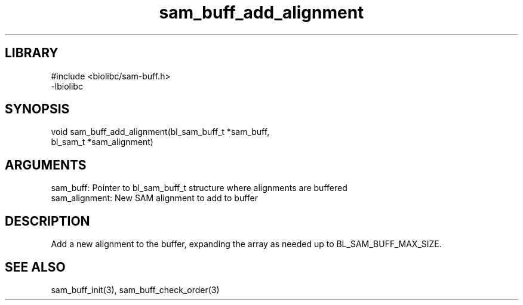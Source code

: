\" Generated by c2man from sam_buff_add_alignment.c
.TH sam_buff_add_alignment 3

.SH LIBRARY
\" Indicate #includes, library name, -L and -l flags
.nf
.na
#include <biolibc/sam-buff.h>
-lbiolibc
.ad
.fi

\" Convention:
\" Underline anything that is typed verbatim - commands, etc.
.SH SYNOPSIS
.PP
.nf 
.na
void    sam_buff_add_alignment(bl_sam_buff_t *sam_buff,
bl_sam_t *sam_alignment)
.ad
.fi

.SH ARGUMENTS
.nf
.na
sam_buff:   Pointer to bl_sam_buff_t structure where alignments are buffered
sam_alignment:  New SAM alignment to add to buffer
.ad
.fi

.SH DESCRIPTION

Add a new alignment to the buffer, expanding the array as needed
up to BL_SAM_BUFF_MAX_SIZE.

.SH SEE ALSO

sam_buff_init(3), sam_buff_check_order(3)

